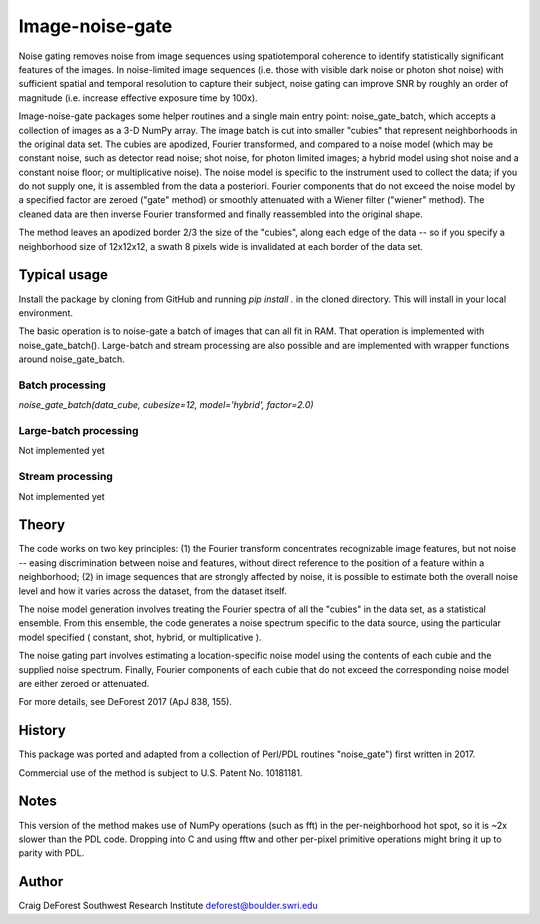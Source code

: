 ================
Image-noise-gate
================

Noise gating removes noise from image sequences using spatiotemporal coherence
to identify statistically significant features of the images. In noise-limited
image sequences (i.e. those with visible dark noise or photon shot noise) with
sufficient spatial and temporal resolution to capture their subject, noise 
gating can improve SNR by roughly an order of magnitude (i.e. increase effective
exposure time by 100x).  

Image-noise-gate packages some helper routines and a single main entry point:
noise_gate_batch, which accepts a collection of images as a 3-D NumPy array. 
The image batch is cut into smaller "cubies" that represent neighborhoods
in the original data set.  The cubies are apodized, Fourier transformed, and
compared to a noise model (which may be constant noise, such as detector 
read noise; shot noise, for photon limited images; a hybrid model using
shot noise and a constant noise floor; or multiplicative noise).  The noise
model is specific to the instrument used to collect the data; if you do not 
supply one, it is assembled from the data a posteriori.  Fourier components
that do not exceed the noise model by a specified factor are zeroed ("gate" 
method) or smoothly attenuated with a Wiener filter ("wiener" method).  The
cleaned data are then inverse Fourier transformed and finally reassembled 
into the original shape.

The method leaves an apodized border 2/3 the size of the "cubies", along each 
edge of the data -- so if you specify a neighborhood size of 12x12x12, a
swath 8 pixels wide is invalidated at each border of the data set.

Typical usage
=============

Install the package by cloning from GitHub and running `pip install .`
in the cloned directory. This will install in your local environment.

The basic operation is to noise-gate a batch of images that can all fit in
RAM.  That operation is implemented with noise_gate_batch().  Large-batch 
and stream processing are also possible and are implemented with wrapper 
functions around noise_gate_batch.


Batch processing
----------------

`noise_gate_batch(data_cube, cubesize=12, model='hybrid', factor=2.0)`


Large-batch processing
----------------------

Not implemented yet


Stream processing
-----------------

Not implemented yet


Theory
======

The code works on two key principles: (1) the Fourier transform concentrates
recognizable image features, but not noise -- easing discrimination between
noise and features, without direct reference to the position of a feature
within a neighborhood; (2) in image sequences that are strongly affected by 
noise, it is possible to estimate both the overall noise level and how it 
varies across the dataset, from the dataset itself.  

The noise model generation involves treating the Fourier spectra of all the 
"cubies" in the data set, as a statistical ensemble.  From this ensemble, the
code generates a noise spectrum specific to the data source, using the 
particular model specified ( constant, shot, hybrid, or multiplicative ).

The noise gating part involves estimating a location-specific noise model 
using the contents of each cubie and the supplied noise spectrum.  Finally,
Fourier components of each cubie that do not exceed the corresponding noise 
model are either zeroed or attenuated.  

For more details, see DeForest 2017 (ApJ 838, 155).

History
=======

This package was ported and adapted from a collection of Perl/PDL routines
"noise_gate") first written in 2017.  

Commercial use of the method is subject to U.S. Patent No. 10181181.

Notes
=====

This version of the method makes use of NumPy operations (such as fft)
in the per-neighborhood hot spot, so it is ~2x slower than the PDL code. 
Dropping into C and using fftw and other per-pixel primitive operations
might bring it up to parity with PDL.

Author
======

Craig DeForest
Southwest Research Institute
deforest@boulder.swri.edu
